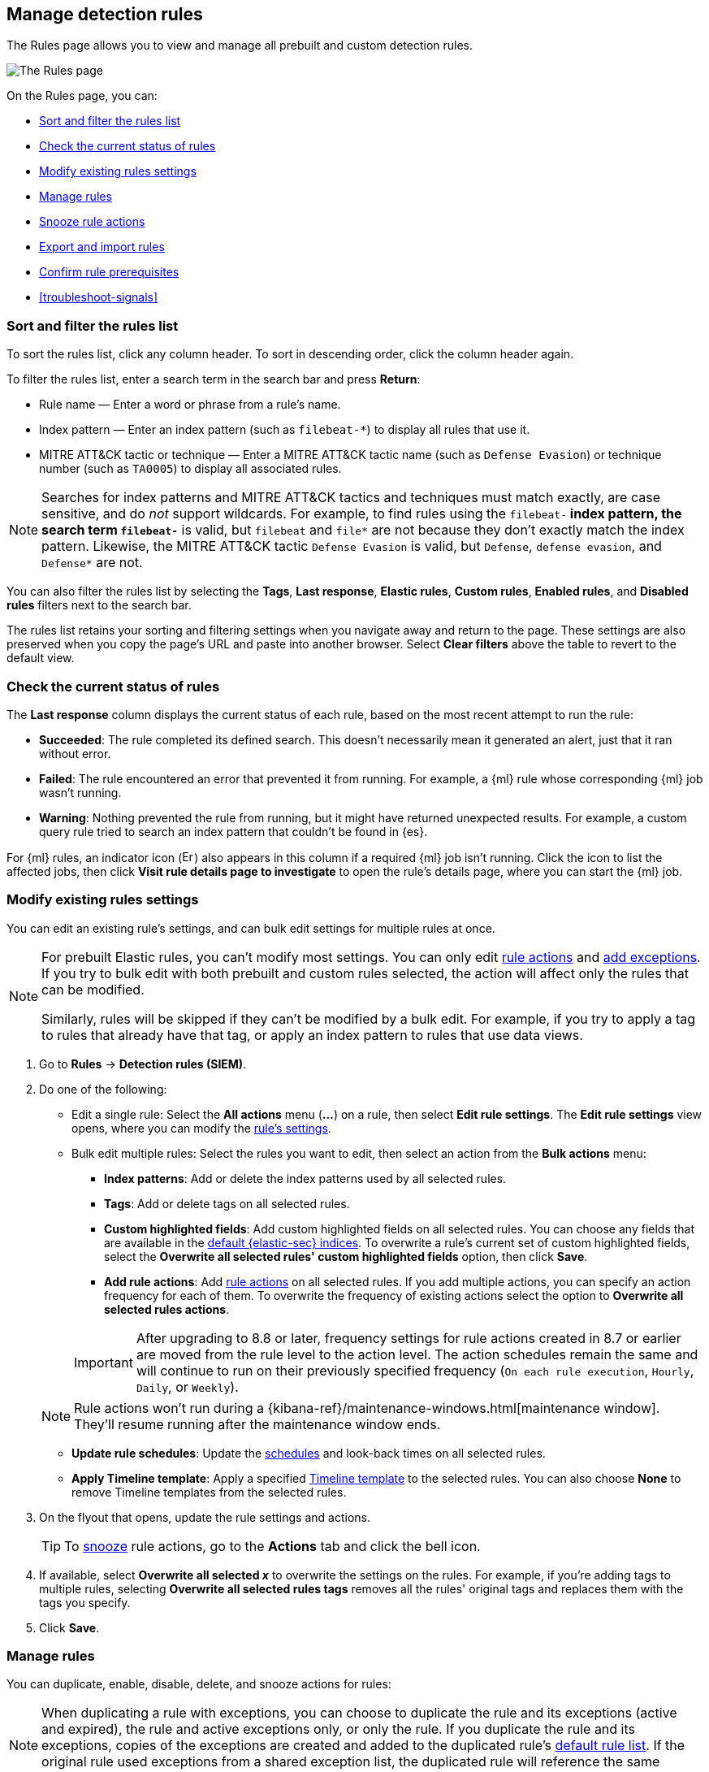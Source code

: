 [[rules-ui-management]]
== Manage detection rules

:frontmatter-description: Manage your detection rules and enable Elastic prebuilt rules on the Rules page.
:frontmatter-tags-products: [security]
:frontmatter-tags-content-type: [how-to]
:frontmatter-tags-user-goals: [manage]

The Rules page allows you to view and manage all prebuilt and custom detection rules.

[role="screenshot"]
image::images/all-rules.png[The Rules page]

On the Rules page, you can:

* <<sort-filter-rules>>
* <<rule-status>>
* <<edit-rules-settings>>
* <<manage-rules-ui>>
* <<snooze-rule-actions>>
* <<import-export-rules-ui>>
* <<rule-prerequisites>>
* <<troubleshoot-signals>>

[float]
[[sort-filter-rules]]
=== Sort and filter the rules list

To sort the rules list, click any column header. To sort in descending order, click the column header again.

To filter the rules list, enter a search term in the search bar and press **Return**:

* Rule name — Enter a word or phrase from a rule's name.
* Index pattern — Enter an index pattern (such as `filebeat-*`) to display all rules that use it. 
* MITRE ATT&CK tactic or technique — Enter a MITRE ATT&CK tactic name (such as `Defense Evasion`) or technique number (such as `TA0005`) to display all associated rules.

NOTE: Searches for index patterns and MITRE ATT&CK tactics and techniques must match exactly, are case sensitive, and do _not_ support wildcards. For example, to find rules using the `filebeat-*` index pattern, the search term `filebeat-*` is valid, but `filebeat` and `file*` are not because they don't exactly match the index pattern. Likewise, the MITRE ATT&CK tactic `Defense Evasion` is valid, but `Defense`, `defense evasion`, and `Defense*` are not.

You can also filter the rules list by selecting the *Tags*, *Last response*, *Elastic rules*, *Custom rules*, *Enabled rules*, and *Disabled rules* filters next to the search bar.

The rules list retains your sorting and filtering settings when you navigate away and return to the page. These settings are also preserved when you copy the page's URL and paste into another browser. Select *Clear filters* above the table to revert to the default view.

[float]
[[rule-status]]
=== Check the current status of rules

The *Last response* column displays the current status of each rule, based on the most recent attempt to run the rule:

* *Succeeded*: The rule completed its defined search. This doesn't necessarily mean it generated an alert, just that it ran without error.
* *Failed*: The rule encountered an error that prevented it from running. For example, a {ml} rule whose corresponding {ml} job wasn't running.
* *Warning*: Nothing prevented the rule from running, but it might have returned unexpected results. For example, a custom query rule tried to search an index pattern that couldn't be found in {es}.

For {ml} rules, an indicator icon (image:images/rules-table-error-icon.png[Error icon from rules table,15,15]) also appears in this column if a required {ml} job isn't running. Click the icon to list the affected jobs, then click *Visit rule details page to investigate* to open the rule's details page, where you can start the {ml} job.


[float]
[[edit-rules-settings]]
=== Modify existing rules settings

You can edit an existing rule's settings, and can bulk edit settings for multiple rules at once.

[NOTE]
====
For prebuilt Elastic rules, you can't modify most settings. You can only edit <<rule-schedule, rule actions>> and <<add-exceptions, add exceptions>>. If you try to bulk edit with both prebuilt and custom rules selected, the action will affect only the rules that can be modified.

Similarly, rules will be skipped if they can't be modified by a bulk edit. For example, if you try to apply a tag to rules that already have that tag, or apply an index pattern to rules that use data views.
====

. Go to *Rules* -> *Detection rules (SIEM)*.
. Do one of the following:
* Edit a single rule: Select the *All actions* menu (*...*) on a rule, then select *Edit rule settings*. The *Edit rule settings* view opens, where you can modify the <<rules-ui-create, rule's settings>>.
* Bulk edit multiple rules: Select the rules you want to edit, then select an action from the *Bulk actions* menu:
** *Index patterns*: Add or delete the index patterns used by all selected rules.
** *Tags*: Add or delete tags on all selected rules.
** *Custom highlighted fields*: Add custom highlighted fields on all selected rules. You can choose any fields that are available in the <<update-sec-indices,default {elastic-sec} indices>>. To overwrite a rule's current set of custom highlighted fields, select the **Overwrite all selected rules' custom highlighted fields** option, then click **Save**. 
** *Add rule actions*: Add <<rule-notifications,rule actions>> on all selected rules. If you add multiple actions, you can specify an action frequency for each of them. To overwrite the frequency of existing actions select the option to **Overwrite all selected rules actions**.

+
IMPORTANT: After upgrading to 8.8 or later, frequency settings for rule actions created in 8.7 or earlier are moved from the rule level to the action level. The action schedules remain the same and will continue to run on their previously specified frequency (`On each rule execution`, `Hourly`, `Daily`, or `Weekly`). 

+
NOTE: Rule actions won't run during a {kibana-ref}/maintenance-windows.html[maintenance window]. They'll resume running after the maintenance window ends.

** *Update rule schedules*: Update the <<rule-schedule,schedules>> and look-back times on all selected rules.
** *Apply Timeline template*: Apply a specified <<timeline-templates-ui, Timeline template>> to the selected rules. You can also choose *None* to remove Timeline templates from the selected rules.
. On the flyout that opens, update the rule settings and actions. 
+
TIP: To <<snooze-rule-actions,snooze>> rule actions, go to the *Actions* tab and click the bell icon.
. If available, select *Overwrite all selected _x_* to overwrite the settings on the rules. For example, if you're adding tags to multiple rules, selecting *Overwrite all selected rules tags* removes all the rules' original tags and replaces them with the tags you specify.
. Click *Save*.

[float]
[[manage-rules-ui]]
=== Manage rules

You can duplicate, enable, disable, delete, and snooze actions for rules:

NOTE: When duplicating a rule with exceptions, you can choose to duplicate the rule and its exceptions (active and expired), the rule and active exceptions only, or only the rule. If you duplicate the rule and its exceptions, copies of the exceptions are created and added to the duplicated rule's <<detections-ui-exceptions,default rule list>>. If the original rule used exceptions from a shared exception list, the duplicated rule will reference the same shared exception list.  

. Go to *Rules* -> *Detection rules (SIEM)*.
. Do one of the following:
* Select the *All actions* menu (*...*) on a rule, then select an action.
* Select all the rules you want to modify, then select an action from the *Bulk actions* menu.
* To enable or disable a single rule, switch on the rule's *Enabled* toggle.
* To <<snooze-rule-actions,snooze>> actions for rules, click the bell icon.

[float]
[[snooze-rule-actions]]
=== Snooze rule actions

Instead of turning rules off to stop alert notifications, you can snooze rule actions for a specified time period. When you snooze rule actions, the rule continues to run on its defined schedule, but won't perform any actions or send alert notifications. 

You can snooze notifications temporarily or indefinitely. When actions are snoozed, you can cancel or change the duration of the snoozed state. You can also schedule and manage recurring downtime for actions.

You can snooze rule notifications from the *Installed Rules* tab, the rule details page, or the *Actions* tab when editing a rule.

[role="screenshot"]
image::images/rule-snoozing.png[Rules snooze options,65%]

[float]
[[import-export-rules-ui]]
=== Export and import rules

You can export custom detection rules to an `.ndjson` file, which you can then import into another {elastic-sec} environment. 

[NOTE]
====
You cannot export Elastic prebuilt rules, but you can duplicate a prebuilt rule, then export the duplicated rule.

If you try to export with both prebuilt and custom rules selected, only the custom rules are exported.
====

The `.ndjson` file also includes any actions, connectors, and exception lists related to the exported rules. However, other configuration items require additional handling when exporting and importing rules:

- *Data views*: For rules that use a {kib} data view as a data source, the exported file contains the associated `data_view_id`, but does _not_ include any other data view configuration. To export/import between {kib} spaces, first use the {kibana-ref}/managing-saved-objects.html#managing-saved-objects-share-to-space[Saved Objects] UI (*Stack Management* -> *Kibana* -> *Saved Objects*) to share the data view with the destination space.
+
To import into a different {stack} deployment, the destination cluster must include a data view with a matching data view ID (configured in the {kibana-ref}/data-views.html[data view's advanced settings]). Alternatively, after importing, you can manually reconfigure the rule to use an appropriate data view in the destination system.

- *Actions and connectors*: Rule actions and connectors are included in the exported file, but sensitive information about the connector (such as authentication credentials) _is not_ included. You must re-add missing connector details after importing detection rules.
+
TIP: You can also use {kib}'s {kibana-ref}/managing-saved-objects.html#managing-saved-objects-export-objects[Saved Objects] UI (*Stack Management* -> *Kibana* -> *Saved Objects*) to export and import necessary connectors before importing detection rules.

- *Value lists*: Any value lists used for rule exceptions are _not_ included in rule exports or imports. Use the <<edit-value-lists, Manage value lists>> UI (*Rules* -> *Detection rules (SIEM)* -> *Manage value lists*) to export and import value lists separately.

To export and import detection rules:

. Go to *Rules* -> *Detection rules (SIEM)*.
. To export rules:
.. In the rules table, select the rules you want to export.
.. Select *Bulk actions* -> *Export*, then save the exported file.
. To import rules:
+
NOTE: To import rules with actions, you need at least `Read` privileges for the `Action and Connectors` feature. To overwrite or add new connectors, you need `All` privileges for the `Actions and Connectors` feature. To import rules without actions,  you don't need `Actions and Connectors` privileges. Refer to <<enable-detections-ui>> for more information.

.. Click *Import rules*.
.. Drag and drop the file that contains the detection rules.
+
NOTE: Imported rules must be in an `.ndjson` file.
.. (Optional) Select *Overwrite existing detection rules with conflicting "rule_id"* to update existing rules if they match the `rule_id` value of any rules in the import file. Configuration data included with the rules, such as actions, is also overwritten.
.. (Optional) Select *Overwrite existing exception lists with conflicting "list_id"* to replace existing exception lists with exception lists from the import file if they have a matching `list_id` value.
.. (Optional) Select *Overwrite existing connectors with conflicting action "id"* to update existing connectors if they match the `action id` value of any rule actions in the import file. Configuration data included with the actions is also overwritten.
.. Click *Import rule*.
.. (Optional) If a connector is missing sensitive information after the import, a warning displays and you're prompted to fix the connector. In the warning, click *Go to connector*. On the Connectors page, find the connector that needs to be updated, click *Fix*, then add the necessary details.  

[float]
[[rule-prerequisites]]
=== Confirm rule prerequisites

Many detection rules are designed to work with specific {integrations-docs}[Elastic integrations] and data fields. These prerequisites are identified in *Related integrations* and *Required fields* on a rule's details page (*Rules* -> *Detection rules (SIEM)*, then click a rule's name). *Related integrations* also displays each integration's installation status and includes links for installing and configuring the listed integrations. 

Additionally, the *Setup guide* section provides guidance on setting up the rule's requirements.

[role="screenshot"]
image::images/rule-details-prerequisites.png[Rule details page with Related integrations, Required fields, and Setup guide highlighted]

You can also check rules' related integrations in the *Installed Rules* and *Rule Monitoring* tables. Click the *integrations* badge to display the related integrations in a popup.

[role="screenshot"]
image::images/rules-table-related-integrations.png[Rules table with related integrations popup,75%]

TIP: You can hide the *integrations* badge in the rules tables. Go to *{kib}* -> *Stack Management* -> *Advanced Settings*, then turn off `securitySolution:showRelatedIntegrations`.
